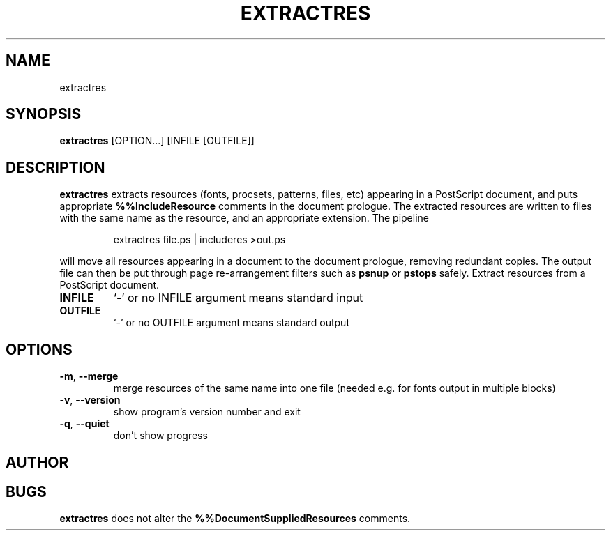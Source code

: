 .TH EXTRACTRES "1" "2025\-09\-03" "psutils 3.3.13" "User Commands"
.SH NAME
extractres
.SH SYNOPSIS
.B extractres
[OPTION...] [INFILE [OUTFILE]]
.SH DESCRIPTION
.PP
.B extractres
extracts resources (fonts, procsets, patterns, files, etc) appearing in a
PostScript document, and puts appropriate
.B %%IncludeResource
comments in the document prologue.
The extracted resources are written to files with the same name as the
resource, and an appropriate extension.
The pipeline
.sp
.RS
extractres file.ps | includeres >out.ps
.RE
.sp
will move all resources appearing in a document to the document prologue,
removing redundant copies.
The output file can then be put through page re-arrangement filters such as
.B psnup
or
.B pstops
safely.
Extract resources from a PostScript document.

.TP
\fBINFILE\fR
`\-' or no INFILE argument means standard input

.TP
\fBOUTFILE\fR
`\-' or no OUTFILE argument means standard output

.SH OPTIONS
.TP
\fB\-m\fR, \fB\-\-merge\fR
merge resources of the same name into one file
(needed e.g. for fonts output in multiple blocks)

.TP
\fB\-v\fR, \fB\-\-version\fR
show program's version number and exit

.TP
\fB\-q\fR, \fB\-\-quiet\fR
don't show progress

.SH AUTHOR
.nf
.SH BUGS
.B extractres
does not alter the
.B %%DocumentSuppliedResources
comments.
.fi

